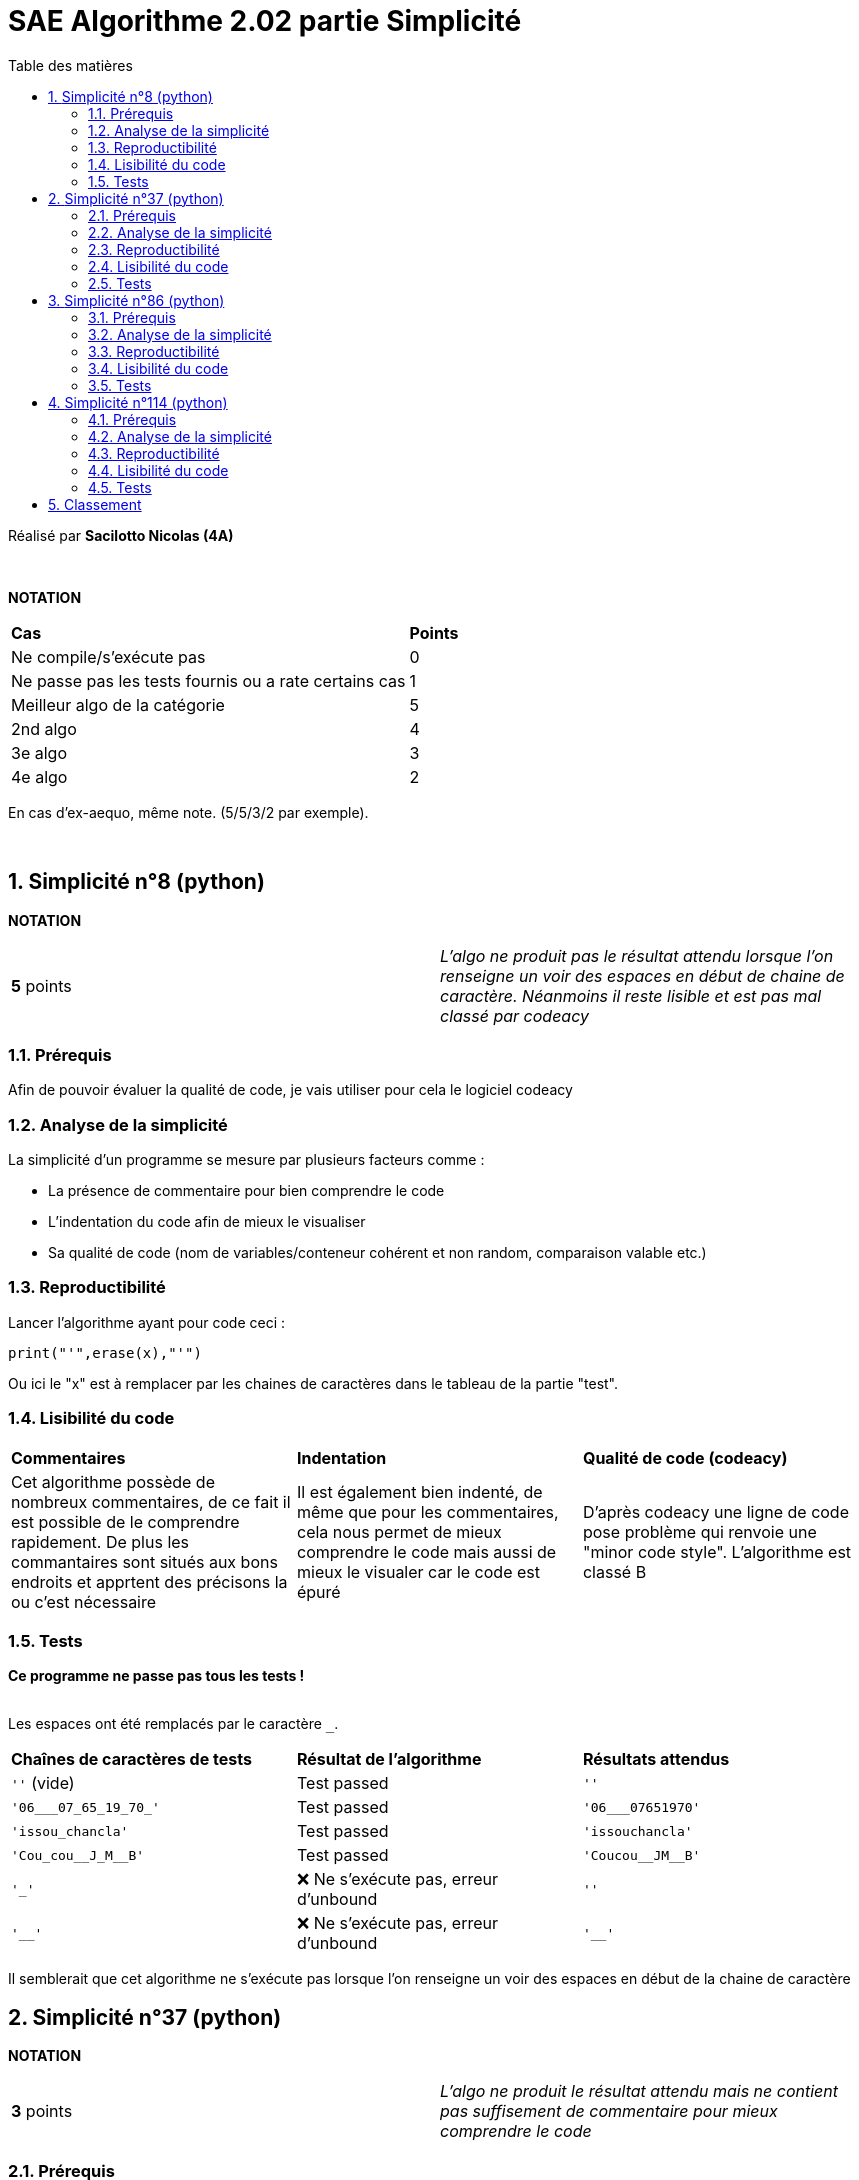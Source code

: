 = [red]#SAE Algorithme 2.02 partie Simplicité#
:toc:
:toc-title: Table des matières
:toclevels: 6
:numbered:
:nofooter:

Réalisé par *Sacilotto Nicolas (4A)*


{empty} +


*NOTATION*
|===
|*Cas*|*Points*
|Ne compile/s'exécute pas|0
|Ne passe pas les tests fournis ou a rate certains cas|1
|Meilleur algo de la catégorie|5
|2nd algo|4
|3e algo|3
|4e algo|2
|===
En cas d'ex-aequo, même note. (5/5/3/2 par exemple).

{empty} +

== [yellow]#Simplicité n°8 (python)#

*NOTATION*
|===
|*5* points|_L'algo ne produit pas le résultat attendu lorsque l'on renseigne un voir des espaces en début de chaine de caractère. Néanmoins il reste lisible et est pas mal classé par codeacy_
|===


=== Prérequis

[.text-justify]
Afin de pouvoir évaluer la qualité de code, je vais utiliser pour cela le logiciel codeacy


=== Analyse de la simplicité

[.text-justify]
La simplicité d'un programme se mesure par plusieurs facteurs comme : 

* La présence de commentaire pour bien comprendre le code 

* L'indentation du code afin de mieux le visualiser 

* Sa qualité de code (nom de variables/conteneur cohérent et non random, comparaison valable etc.)

=== Reproductibilité

[.text-justify]
Lancer l'algorithme ayant pour code ceci : 

[SOURCE, python]
----
print("'",erase(x),"'")
----

[.text-justify]
Ou ici le "x" est à remplacer par les chaines de caractères dans le tableau de la partie "test". 

=== Lisibilité du code 

|===
|*Commentaires*|*Indentation*|*Qualité de code (codeacy)*
|Cet algorithme possède de nombreux commentaires, de ce fait il est possible de le comprendre rapidement. De plus les commantaires sont situés aux bons endroits et apprtent des précisons la ou c'est nécessaire| Il est également bien indenté, de même que pour les commentaires, cela nous permet de mieux comprendre le code mais aussi de mieux le visualer car le code est épuré| D'après codeacy une ligne de code pose problème qui renvoie une "minor code style". L'algorithme est classé [red]#B# 
|=== 


=== Tests 

[.text-justify]
[red]#*Ce programme ne passe pas tous les tests !*# +
 +

Les espaces ont été remplacés par le caractère ``_``.

|===
|*Chaînes de caractères de tests*|*Résultat de l'algorithme*|*Résultats attendus*
|``''`` (vide)|[green]#Test passed#| ``''``
|``'06___07_65_19_70_'``|[green]#Test passed#| ``'06___07651970'``
|``'issou_chancla'``|[green]#Test passed#| ``'issouchancla'``
|``'Cou_cou\__J_M__B'``|[green]#Test passed#| ``'Coucou\__JM__B'``
|``'_'``|[red]#❌ Ne s'exécute pas, erreur d'unbound#| ``''``
|``'__'``|[red]#❌ Ne s'exécute pas, erreur d'unbound#| ``'__'``
|===

Il semblerait que cet algorithme ne s'exécute pas lorsque l'on renseigne un voir des espaces en début de la chaine de caractère

== [yellow]#Simplicité n°37 (python)#

*NOTATION*
|===
|*3* points|_L'algo ne produit le résultat attendu mais ne contient pas suffisement de commentaire pour mieux comprendre le code_
|===


=== Prérequis

[.text-justify]
Afin de pouvoir évaluer la qualité de code, je vais utiliser pour cela le logiciel codeacy


=== Analyse de la simplicité

[.text-justify]
La simplicité d'un programme se mesure par plusieurs facteurs comme : 

* La présence de commentaire pour bien comprendre le code 

* L'indentation du code afin de mieux le visualiser 

* Sa qualité de code (nom de variables/conteneur cohérent et non random, comparaison valable etc.)

=== Reproductibilité

[.text-justify]
Lancer l'algorithme ayant pour code ceci : 

[SOURCE, python]
----
print("'",erase(x),"'")
----

[.text-justify]
Ou ici le "x" est à remplacer par les chaines de caractères dans le tableau de la partie "test". 

=== Lisibilité du code 

|===
|*Commentaires*|*Indentation*|*Qualité de code (codeacy)*
|Cet algorithme ne possède pas de commentaire si ce n'est la documentation concernant de ce que fait la fonction ``erase()`` de ce fait il est un peu plus difficile à comprendre| Cet algorithme est bien indenté mais n'est pas assez épuré, il aurait fallu ajouter plus de saut à la ligne pour bien délimiter la partie décaration et affectation des variables, comparaisons, boucles et le return| D'après codeacy une ligne de code pose problème qui renvoie une "minor code style" pour une erreur de placement de la doc qui se trouve sur la ligne deux et non sur la ligne une, c'est plutôt une sorte de convention non respectée. L'algorithme est classé [red]#B# 
|=== 


=== Tests 
[.text-justify]
[red]#*Ce programme ne passe pas tous les tests !*# +
 +

Les espaces ont été remplacés par le caractère ``_``.

|===
|*Chaînes de caractères de tests*|*Résultat de l'algorithme*|*Résultats attendus*
|``''`` (vide)|[green]#Test passed#| ``''``
|``'06___07_65_19_70_'``|[green]#Test passed#| ``'06___07651970'``
|``'issou_chancla'``|[green]#Test passed#| ``'issouchancla'``
|``'Cou_cou\__J_M__B'``|[green]#Test passed#| ``'Coucou\__JM__B'``
|``'_'``|[green]#Test passed#| ``''``
|``'__'``|[red]#❌ ``''``#| ``'__'``
|===


== [yellow]#Simplicité n°86 (python)#

*NOTATION*
|===
|*2* points|_L'algo ne contient aucun commentaire et produit une erreur d'out of bound cf. partie "test"_
|===


=== Prérequis

[.text-justify]
Afin de pouvoir évaluer la qualité de code, je vais utiliser pour cela le logiciel codeacy


=== Analyse de la simplicité

[.text-justify]
La simplicité d'un programme se mesure par plusieurs facteurs comme : 

* La présence de commentaire pour bien comprendre le code 

* L'indentation du code afin de mieux le visualiser 

* Sa qualité de code (nom de variables/conteneur cohérent et non random, comparaison valable etc.)

=== Reproductibilité

[.text-justify]
Lancer l'algorithme ayant pour code ceci : 

[SOURCE, python]
----
print("'",enlever_blanc(x),"'")
----

[.text-justify]
Ou ici le "x" est à remplacer par les chaines de caractères dans le tableau de la partie "test". 

=== Lisibilité du code 

|===
|*Commentaires*|*Indentation*|*Qualité de code (codeacy)*
|Cet algorithme ne possède pas de commentaire | Cet algorithme est bien indenté mais n'est pas assez épuré, il aurait fallu ajouter plus de saut à la ligne pour bien délimiter la partie décaration et affectation des variables, comparaisons, boucles et le return| D'après codeacy une ligne de code pose problème qui renvoie une "minor code style" ainsi qu'une "medium code style". L'algorithme est classé [red]#C# 
|=== 


=== Tests 
[.text-justify]
[red]#*Ce programme ne passe pas tous les tests !*# +
 +

Les espaces ont été remplacés par le caractère ``_``.

|===
|*Chaînes de caractères de tests*|*Résultat de l'algorithme*|*Résultats attendus*
|``''`` (vide)|[green]#Test passed#| ``''``
|``'06___07_65_19_70_'``|[red]#❌ Ne s'exécute pas, erreur d'unbound#| ``'06___07651970'``
|``'issou_chancla'``|[green]#Test passed#| ``'issouchancla'``
|``'Cou_cou\__J_M__B'``|[green]#Test passed#| ``'Coucou\__JM__B'``
|``'_'``|[red]#❌ Ne s'exécute pas, erreur d'unbound#| ``''``
|``'__'``|[green]#Test passed#| ``'__'``
|===

Il semblerai que lorsque l'on place un espace ("_") à la fin de la chaine de caractère, il y a une erreur d'out of bound


== [yellow]#Simplicité n°114 (python)#

*NOTATION*
|===
|*4* points|_L'algo contient que quelques commentaires et est très peu épuré, en plus de cela il est fonctionnel et passe tous les tests_
|===


=== Prérequis

[.text-justify]
Afin de pouvoir évaluer la qualité de code, je vais utiliser pour cela le logiciel codeacy


=== Analyse de la simplicité

[.text-justify]
La simplicité d'un programme se mesure par plusieurs facteurs comme : 

* La présence de commentaire pour bien comprendre le code 

* L'indentation du code afin de mieux le visualiser 

* Sa qualité de code (nom de variables/conteneur cohérent et non random, comparaison valable etc.)

=== Reproductibilité

[.text-justify]
Lancer l'algorithme ayant pour code ceci : 

[SOURCE, python]
----
print("'",byeespace1(x),"'")
----

[.text-justify]
Ou ici le "x" est à remplacer par les chaines de caractères dans le tableau de la partie "test". 

=== Lisibilité du code 

|===
|*Commentaires*|*Indentation*|*Qualité de code (codeacy)*
|Cet algorithme possède quelques commentaires qui aident à comprendre le code, néanmoins une doc générale sur ce que fait la fonction ``byeespace()`` ainsi qu'un description des trois if imbriqués ne seraient pas de refus | Cet algorithme est bien indenté, il est également bien épuré, pas de points négatifs à ce niveau là | D'après codeacy une ligne de code pose problème qui renvoie une "minor code style" ainsi qu'une "medium code style", l'erreur majeure ici provient d'une non utilisaton d'une variable déclaré nommée 'lettre'. L'algorithme est classé [red]#C# 
|=== 


=== Tests 
[.text-justify]
[green]#*Ce programme passe tous les tests !*# +
 +

Les espaces ont été remplacés par le caractère ``_``.

|===
|*Chaînes de caractères de tests*|*Résultat de l'algorithme*|*Résultats attendus*
|``''`` (vide)|[green]#Test passed#| ``''``
|``'06___07_65_19_70_'``|[green]#Test passed#| ``'06___07651970'``
|``'issou_chancla'``|[green]#Test passed#| ``'issouchancla'``
|``'Cou_cou\__J_M__B'``|[green]#Test passed#| ``'Coucou\__JM__B'``
|``'_'``|[green]#Test passed#| ``''``
|``'__'``|[green]#Test passed#| ``'__'``
|===

== Classement

|===
|*Place*|*Algo*|*Raisons*
|1. | simplicite-8.py (5 points) | Algorithme qui fonctionne à 60% des tests passés, cepandant il est placé en tête car il est très bien indenté, très épuré ce qui le rend plus instinctif que les autres. De plus il est bien classé par rapport aux autres quant à sa qualité de code évaluée par codeacy.
|2. | simplicite-114.py (4 points) | Algorithme qui fonctionne bien cependant il reste assez peu commenté et très peu épuré, il manque de commentaires notamment sur la partie des trois if imbriqués.
|3. | simplicite-37.py (3 point) | L'algortihme ne possède aucun commentaire mis à part une documentation farfelue mais passe les tests en majorité par rapport au dernier du classement.
|4. | simplicite-86.py (2 point) | Ne produit pas l'affichage attendu cf partie test de cet algorithme et en plus de cela non présence de quelconque commentaire.
|===